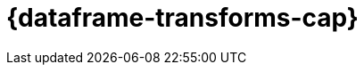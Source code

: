 [role="xpack"]
[[ml-dataframes]]
= {dataframe-transforms-cap}

[partintro]
--

beta[]

A _{dataframe}_ is a transformation of data that has been indexed in {es}. 
Use data frames to _pivot_ your data into a new entity centric index for example. 
By transforming and summarizing your data, it becomes possible to visualize and 
analyze it in alternative and interesting ways.

A lot of {es} indices are organized as a stream of events: each event is an 
individual document, for example a single item purchase. 
{dataframe-transforms-cap} enable you to summarize this data, bringing it into 
an organized, more analysis friendly format. For example, you can summarize all 
the purchases of a single customer (see the example below).

The {dataframe} feature enables you to define a pivot which is a set of features 
that transform the index into a different, more digestible format. Pivoting 
results in a summary of your data (which is the {dataframe} itself).

Defining a pivot consist of two main parts. First, you select one or more fields 
that your data will be grouped by. Principally you can select categorical 
fields (terms) for grouping. You can also select numerical fields, in this case, 
the field values will be bucketed using an interval you specify.

The second step is deciding how you want to aggregate the grouped data. When 
using aggregations, you practically ask questions about the index. There are 
different types of aggregations, each with its own purpose and output. To learn 
more about the supported aggregations and group-by fields, see 
{ref}/data-frame-transform-resource.html[{dataframe-transform-cap} resources].

As an optional step, it's also possible to add a query to further limit the 
scope of the aggregation.

Therefore, the {dataframe-transform} performs a composite aggregation that 
paginates through all data defined by the source index query. The output of the 
aggregation is stored in a destination index, known as a {dataframe}. The 
processing of a single composite aggregation that the {dataframe-transform} 
performs is known as checkpointing. You can decide whether you want the 
{dataframe-transform} to run once (bach {dataframe-transform}) or continuously 
({cdataframe-transform}). Batch {dataframe-transform} is a single operation that 
will only reach checkpoint 1. {cdataframe-transforms-cap} will continually 
increment and process checkpoints as new source data is ingested.

.Example

Imagine that you run a webshop that sells clothes. Every order creates a document 
that contains a unique order ID, the name and the category of the ordered product, 
its price, the ordered quantity, the exact date of the order, and some customer 
information (name, gender, location, etc). Your dataset contains all the transactions 
from last year.

If you want to check the sales in the different categories in your last fiscal year,
define a {dataframe} that is grouped by the product categories (women's shoes, men's
clothing, etc.) and the order date with the interval of the last year, then set 
a sum aggregation on the ordered quantity. The result is a {dataframe} pivot that 
shows the number of sold items in every product category in the last year.

[role="screenshot"]
image::ml/images/ml-dataframepivot.jpg["Example of a data frame pivot in {kib}"]

IMPORTANT: The {dataframe-transform-cap} leaves your source index intact. A new 
index will be created dedicated to the {dataframe}.

--

